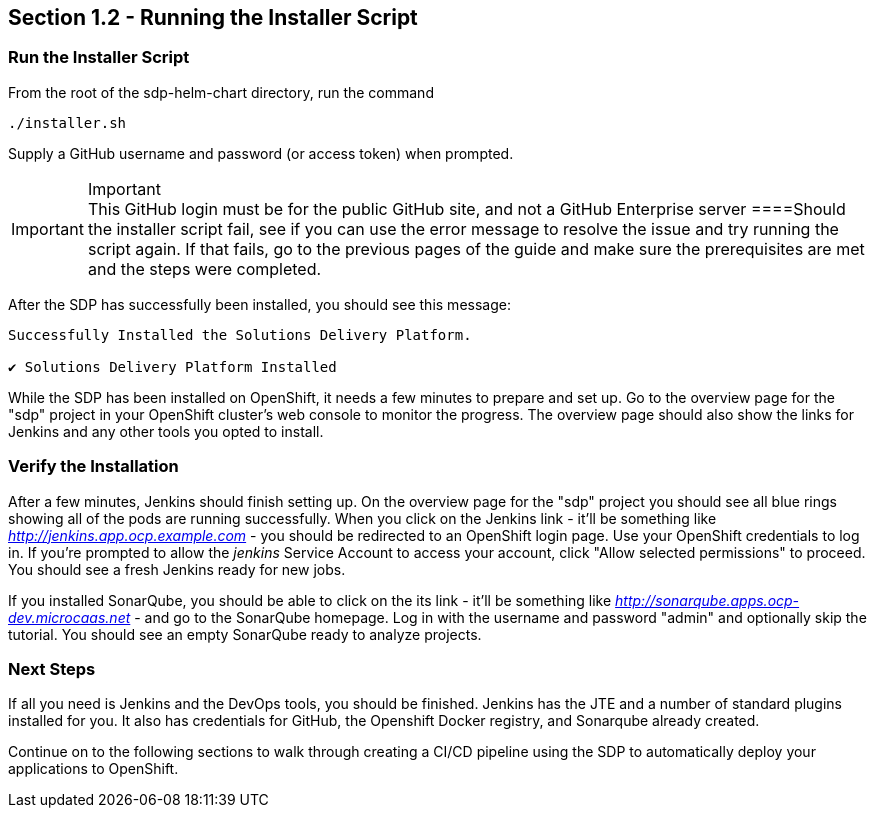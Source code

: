 == Section 1.2 - Running the Installer Script


=== Run the Installer Script

From the root of the sdp-helm-chart directory, run the command

....
./installer.sh
....

Supply a GitHub username and password (or access token) when prompted.

[IMPORTANT]
.Important

This GitHub login must be for the public GitHub site, and not a GitHub
Enterprise server
====Should the installer script fail, see if you can use the error
message to resolve the issue and try running the script again. If that
fails, go to the previous pages of the guide and make sure the
prerequisites are met and the steps were completed.

After the SDP has successfully been installed, you should see this
message:

....
Successfully Installed the Solutions Delivery Platform.

✔ Solutions Delivery Platform Installed
....

While the SDP has been installed on OpenShift, it needs a few minutes to
prepare and set up. Go to the overview page for the "sdp" project in
your OpenShift cluster's web console to monitor the progress. The
overview page should also show the links for Jenkins and any other tools
you opted to install.

=== Verify the Installation

After a few minutes, Jenkins should finish setting up. On the overview
page for the "sdp" project you should see all blue rings showing all of
the pods are running successfully. When you click on the Jenkins link -
it'll be something like _http://jenkins.app.ocp.example.com_ - you
should be redirected to an OpenShift login page. Use your OpenShift
credentials to log in. If you're prompted to allow the _jenkins_ Service
Account to access your account, click "Allow selected permissions" to
proceed. You should see a fresh Jenkins ready for new jobs.

If you installed SonarQube, you should be able to click on the its link
- it'll be something like _http://sonarqube.apps.ocp-dev.microcaas.net_
- and go to the SonarQube homepage. Log in with the username and
password "admin" and optionally skip the tutorial. You should see an
empty SonarQube ready to analyze projects.

=== Next Steps

If all you need is Jenkins and the DevOps tools, you should be finished.
Jenkins has the JTE and a number of standard plugins installed for you.
It also has credentials for GitHub, the Openshift Docker registry, and
Sonarqube already created.

Continue on to the following sections to walk through creating a CI/CD
pipeline using the SDP to automatically deploy your applications to
OpenShift.
